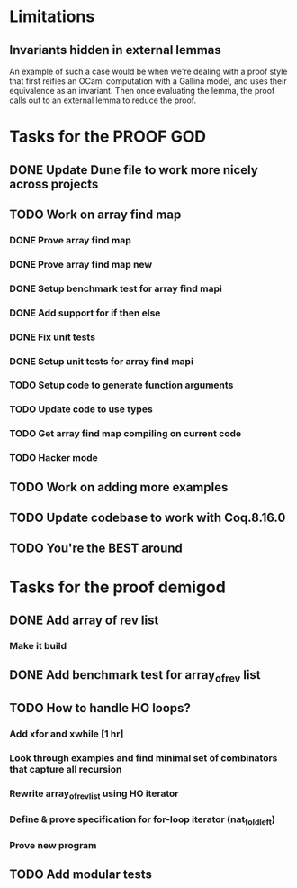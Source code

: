 #+PROPERTY: Effort_ALL 0 0:10 0:30 1:00 2:00 3:00 4:00 5:00 6:00 7:00
* Limitations
** Invariants hidden in external lemmas
An example of such a case would be when we're dealing with a proof
style that first reifies an OCaml computation with a Gallina model,
and uses their equivalence as an invariant. Then once evaluating the
lemma, the proof calls out to an external lemma to reduce the proof.
* Tasks for the PROOF GOD
** DONE Update Dune file to work more nicely across projects
CLOSED: [2022-10-06 Thu 13:26]
:PROPERTIES:
:Effort:   1:00
:END:
:LOGBOOK:
CLOCK: [2022-10-06 Thu 07:41]--[2022-10-07 Fri 06:04] => 22:23
CLOCK: [2022-10-06 Thu 07:03]--[2022-10-06 Thu 07:30] =>  0:27
:END:
** TODO Work on array find map
:PROPERTIES:
:Effort:   4:00
:END:
*** DONE Prove array find map
CLOSED: [2022-10-07 Fri 04:10]
:PROPERTIES:
:Effort:   0:30
:END:
:LOGBOOK:
CLOCK: [2022-10-07 Fri 03:58]--[2022-10-07 Fri 04:10] =>  0:12
:END:
*** DONE Prove array find map new
CLOSED: [2022-10-07 Fri 05:48]
*** DONE Setup benchmark test for array find mapi
CLOSED: [2022-10-07 Fri 05:50]
*** DONE Add support for if then else
CLOSED: [2022-10-07 Fri 09:43]
*** DONE Fix unit tests
CLOSED: [2022-10-07 Fri 10:27]
*** DONE Setup unit tests for array find mapi
CLOSED: [2022-10-07 Fri 10:27]
:LOGBOOK:
CLOCK: [2022-10-07 Fri 06:04]--[2022-10-07 Fri 10:22] =>  4:18
:END:
*** TODO Setup code to generate function arguments
*** TODO Update code to use types
*** TODO Get array find map compiling on current code
*** TODO Hacker mode
** TODO Work on adding more examples
:PROPERTIES:
:Effort:   1:00
:END:
** TODO Update codebase to work with Coq.8.16.0
** TODO You're the BEST around
* Tasks for the proof demigod
** DONE Add array of rev list
CLOSED: [2022-09-27 Tue 16:35]
*** Make it build
** DONE Add benchmark test for array_of_rev list
CLOSED: [2022-09-27 Tue 17:02]
** TODO How to handle HO loops?
*** Add xfor and xwhile [1 hr]
*** Look through examples and find minimal set of combinators that capture all recursion
*** Rewrite array_of_rev_list using HO iterator
*** Define & prove specification for for-loop iterator (nat_fold_left)
*** Prove new program
** TODO Add modular tests
